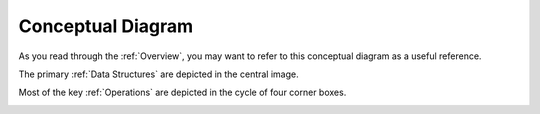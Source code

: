 .. role:: py(code)
      :language: python

.. role:: bash(code)
      :language: bash


Conceptual Diagram
""""""""""""""""""
As you read through the :ref:`Overview`, you may want to refer to
this conceptual diagram as a useful reference.

The primary :ref:`Data Structures` are depicted in the central image.

Most of the key :ref:`Operations` are depicted in the cycle of four corner boxes.

.. image:: conceptual_diagram.png
